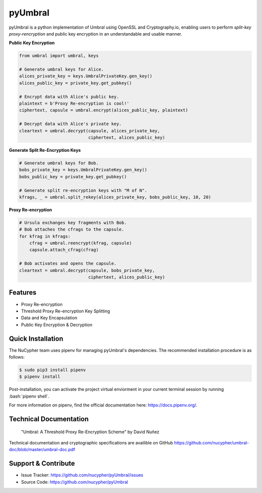 .. role:: bash(code)
   :language: bash

=========
pyUmbral
=========

.. image:: https://travis-ci.org/nucypher/pyUmbral.svg?branch=master
    :target: https://travis-ci.org/nucypher/pyUmbral

pyUmbral is a python implementation of Umbral using OpenSSL and Cryptography.io,
enabling users to perform *split-key proxy-rencryption* and public key encryption
in an understandable and usable manner.

**Public Key Encryption**

.. code-block:: python

    from umbral import umbral, keys

    # Generate umbral keys for Alice.
    alices_private_key = keys.UmbralPrivateKey.gen_key()
    alices_public_key = private_key.get_pubkey()

    # Encrypt data with Alice's public key.
    plaintext = b'Proxy Re-encryption is cool!'
    ciphertext, capsule = umbral.encrypt(alices_public_key, plaintext)

    # Decrypt data with Alice's private key.
    cleartext = umbral.decrypt(capsule, alices_private_key,
                               ciphertext, alices_public_key)

**Generate Split Re-Encryption Keys**

.. code-block:: python

    # Generate umbral keys for Bob.
    bobs_private_key = keys.UmbralPrivateKey.gen_key()
    bobs_public_key = private_key.get_pubkey()

    # Generate split re-encryption keys with "M of N".
    kfrags, _ = umbral.split_rekey(alices_private_key, bobs_public_key, 10, 20)


**Proxy Re-encryption**

.. code-block:: python

  # Ursula exchanges key fragments with Bob.
  # Bob attaches the cfrags to the capsule.
  for kfrag in kfrags:
      cfrag = umbral.reencrypt(kfrag, capsule)
      capsule.attach_cfrag(cfrag)

  # Bob activates and opens the capsule.
  cleartext = umbral.decrypt(capsule, bobs_private_key,
                             ciphertext, alices_public_key)


Features
==========
- Proxy Re-encryption
- Threshold Proxy Re-encryption Key Splitting
- Data and Key Encapsulation
- Public Key Encryption & Decryption


Quick Installation
==================

The NuCypher team uses pipenv for managing pyUmbral's dependencies.
The recommended installation procedure is as follows:

.. code-block:: bash

    $ sudo pip3 install pipenv
    $ pipenv install

Post-installation, you can activate the project virtual enviorment
in your current terminal session by running :bash:`pipenv shell`.

For more information on pipenv, find the official documentation here: https://docs.pipenv.org/.


Technical Documentation
========================
  "Umbral: A Threshold Proxy Re-Encryption Scheme"
  by David Nuñez

Technical documentation and cryptographic specifications
are availible on GitHub https://github.com/nucypher/umbral-doc/blob/master/umbral-doc.pdf


Support & Contribute
=====================

- Issue Tracker: https://github.com/nucypher/pyUmbral/issues
- Source Code: https://github.com/nucypher/pyUmbral
